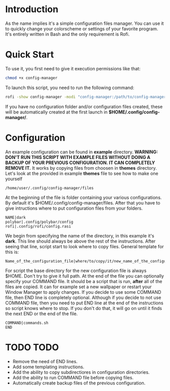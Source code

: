 * Introduction
As the name implies it's a simple configuration files manager. You can use it to quickly change your colorscheme or settings of your favorite program. It's entirely written in Bash and the only requirement is Rofi.
* Quick Start
To use it, you first need to give it execution permissions like that:
#+begin_src bash
chmod +x config-manager
#+end_src
To launch this script, you need to run the following command:
#+begin_src bash
rofi -show config-manager -modi "config-manager:/path/to/config-manager"
#+end_src
If you have no configuration folder and/or configuration files created, these will be automatically created at the first launch in *$HOME/.config/config-manager/*.
* Configuration
An example configuration can be found in *example* directory.
*WARNING:* *DON'T RUN THIS SCRIPT WITH EXAMPLE FILES WITHOUT DOING A BACKUP OF YOUR PREVIOUS CONFIGURATION. IT CAN COMPLETELY REMOVE IT.*
It works by copying files from choosen in *themes* directory. Let's look at the provided in example *themes* file to see how to make one yourself
#+begin_src
/home/user/.config/config-manager/files
#+end_src

At the beginning of the file is folder containing your various configurations. By default it's $HOME/.config/config-manager/files.
After that you have to give intructions where to put configuration files from your folders.
#+begin_src
NAME|dark
polybar|.config/polybar/config
rofi|.config/rofi/config.rasi
#+end_src
We begin from specifying the name of the directory, in this example it's *dark*. This line should always be above the rest of the instructions. After seeing that line, script start to look where to copy files. General template for this is:
#+begin_src
Name_of_the_configuration_file|where/to/copy/it/new_name_of_the_configuration_file
#+end_src
For script the base directory for the new configuration file is always $HOME. Don't try to give it full path.
At the end of the file you can optionally specify your COMMAND file. It should be a script that is run, *after* all of the files are copied. It can for example set a new wallpaper or restart your Window Manager to apply changes. If you decide to use some COMMAND file, then END line is completely optional. Although if you decide to not use COMMAND file, then you need to put END line at the end of the instructions so script knows where to stop. If you don't do that, it will go on until it finds the next END or the end of the file.
#+begin_src
COMMAND|commands.sh
END
#+end_src

* TODO TODO
- Remove the need of END lines.
- Add some templating instructions.
- Add the ability to copy subdirectiores in configuration directories.
- Add the ability to run COMMAND file before copying files.
- Automatically create backup files of the previous configuration.
